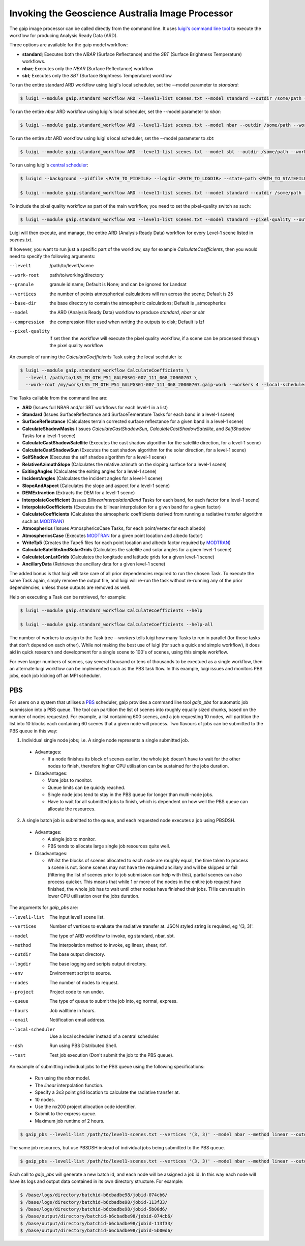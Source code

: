 Invoking the Geoscience Australia Image Processor
=================================================

The gaip image processor can be called directly from the command line.
It uses `luigi's command line tool <http://luigi.readthedocs.io/en/stable/command_line.html>`_ to execute the workflow for producing Analysis Ready Data (ARD).

Three options are available for the gaip model workflow:

* **standard**; Executes both the *NBAR* (Surface Reflectance) and the *SBT* (Surface Brightness Temperature) workflows.
* **nbar**; Executes only the *NBAR* (Surface Reflectance) workflow
* **sbt**; Executes only the *SBT* (Surface Brightness Temperature) workflow

To run the entire standard ARD workflow using luigi's local scheduler, set the --model parameter to *standard*:

.. code-block:: bash

   $ luigi --module gaip.standard_workflow ARD --level1-list scenes.txt --model standard --outdir /some/path --workers 4

To run the entire *nbar* ARD workflow using luigi's local scheduler, set the --model parameter to *nbar*:

.. code-block:: bash

   $ luigi --module gaip.standard_workflow ARD --level1-list scenes.txt --model nbar --outdir /some/path --workers 4

To run the entire *sbt* ARD workflow using luigi's local scheduler, set the --model parameter to *sbt*:

.. code-block:: bash

   $ luigi --module gaip.standard_workflow ARD --level1-list scenes.txt --model sbt --outdir /some/path --workers 4 --local-scheduler

To run using luigi's `central scheduler <http://luigi.readthedocs.io/en/stable/central_scheduler.html>`_:

.. code-block:: bash

   $ luigid --background --pidfile <PATH_TO_PIDFILE> --logdir <PATH_TO_LOGDIR> --state-path <PATH_TO_STATEFILE>

   $ luigi --module gaip.standard_workflow ARD --level1-list scenes.txt --model standard --outdir /some/path --workers 4

To include the pixel quality workflow as part of the main workflow, you need to set the pixel-quality switch as such:

.. code-block:: bash

   $ luigi --module gaip.standard_workflow ARD --level1-list scenes.txt --model standard --pixel-quality --outdir /some/path --workers 4

Luigi will then execute, and manage, the entire ARD (Analysis Ready Data) workflow for every Level-1 scene listed in *scenes.txt*.

If however, you want to run just a specific part of the workflow, say for example *CalculateCoefficients*, then you would need to
specify the following arguments:

--level1         /path/to/level1/scene
--work-root      path/to/working/directory
--granule        granule id name; Default is None; and can be ignored for Landsat
--vertices       the number of points atmospherical calculations will run across the scene; Default is 25
--base-dir       the base directory to contain the atmospheric calculations; Default is _atmospherics
--model          the ARD (Analysis Ready Data) workflow to produce *standard*, *nbar* or *sbt*
--compression    the compression filter used when writing the outputs to disk; Default is lzf
--pixel-quality  if set then the workflow will execute the pixel quality workflow, if a scene can be processed through the pixel quality workflow

An example of running the *CalculateCoefficients* Task using the local scehduler is:

.. code-block:: bash

   $ luigi --module gaip.standard_workflow CalculateCoefficients \
     --level1 /path/to/LS5_TM_OTH_P51_GALPGS01-007_111_068_20000707 \
     --work-root /my/work/LS5_TM_OTH_P51_GALPGS01-007_111_068_20000707.gaip-work --workers 4 --local-scheduler
   
The Tasks callable from the command line are:

* **ARD** (Issues full NBAR and/or SBT workflows for each level-1 in a list)
* **Standard** (Issues SurfaceReflectance and SurfaceTemerature Tasks for each band in a level-1 scene)
* **SurfaceReflectance** (Calculates terrain corrected surface reflectance for a given band in a level-1 scene)
* **CalculateShadowMasks** (Issues *CalculateCastShadowSun*, *CalculateCastShadowSatellite*, and *SelfShadow* Tasks for a level-1 scene)
* **CalculateCastShadowSatellite** (Executes the cast shadow algorithm for the satellite direction, for a level-1 scene)
* **CalculateCastShadowSun** (Executes the cast shadow algorithm for the solar direction, for a level-1 scene)
* **SelfShadow** (Executes the self shadoe algorithm for a level-1 scene)
* **RelativeAzimuthSlope** (Calculates the relative azimuth on the sloping surface for a level-1 scene)
* **ExitingAngles** (Calculates the exiting angles for a level-1 scene)
* **IncidentAngles** (Calculates the incident angles for a level-1 scene)
* **SlopeAndAspect** (Calculates the slope and aspect for a level-1 scene)
* **DEMExtraction** (Extracts the DEM for a level-1 scene)
* **InterpolateCoefficient** (Issues *BilinearInterpolationBand* Tasks for each band, for each factor for a level-1 scene)
* **InterpolateCoefficients** (Executes the bilinear interpolation for a given band for a given factor)
* **CalculateCoefficients** (Calculates the atmospheric coefficients derived from running a radiative transfer algorithm such as `MODTRAN <http://modtran.spectral.com/>`_)
* **Atmospherics** (Issues AtmosphericsCase Tasks, for each point/vertex for each albedo)
* **AtmosphericsCase** (Executes `MODTRAN <http://modtran.spectral.com/>`_ for a given point location and albedo factor)
* **WriteTp5** (Creates the Tape5 files for each point location and albedo factor required by `MODTRAN <http://modtran.spectral.com/>`_)
* **CalculateSatelliteAndSolarGrids** (Calculates the satellite and solar angles for a given level-1 scene)
* **CalculateLonLatGrids** (Calculates the longitude  and latitude grids for a given level-1 scene)
* **AncillaryData** (Retrieves the ancillary data for a given level-1 scene)

The added bonus is that luigi will take care of all prior dependencies required to run the chosen Task. To execute the same Task again, simply remove the output file,
and luigi will re-run the task without re-running any of the prior dependencies, unless those outputs are removed as well.

Help on executing a Task can be retrieved, for example:

.. code-block:: bash

   $ luigi --module gaip.standard_workflow CalculateCoefficients --help

   $ luigi --module gaip.standard_workflow CalculateCoefficients --help-all

The number of workers to assign to the Task tree *--workers* tells luigi how many Tasks to run in parallel (for those tasks that don't depend on each other).
While not making the best use of luigi (for such a quick and simple workflow), it does aid in quick research and development for a single scene to 100's of scenes,
using this simple workflow.

For even larger numbers of scenes, say several thousand or tens of thousands to be exectued as a single workflow, then an alternate luigi workflow can be implemented
such as the PBS task flow. In this example, luigi issues and monitors PBS jobs, each job kicking off an MPI scheduler.

PBS
---

For users on a system that utilises a `PBS <https://en.wikipedia.org/wiki/Portable_Batch_System>`_ scheduler, gaip provides a command line tool *gaip_pbs* for automatic job submission into a PBS queue. The tool can partition the list of scenes into roughly equally sized chunks, based on the number of nodes requested. For example, a list containing 600 scenes, and a job requesting 10 nodes, will partition the list into 10 blocks each containing 60 scenes that a given node will process. Two flavours of jobs can be submitted to the PBS queue in this way:

1. Individual single node jobs; i.e. A single node represents a single submitted job.

  * Advantages:

    * If a node finishes its block of scenes earlier, the whole job doesn't have to wait for the other nodes to finish, therefore higher CPU utilisation can be sustained for the jobs duration.

  * Disadvantages:

    * More jobs to monitor.
    * Queue limits can be quickly reached.
    * Single node jobs tend to stay in the PBS queue for longer than multi-node jobs.
    * Have to wait for all submitted jobs to finish, which is dependent on how well the PBS queue can allocate the resources.

2. A single batch job is submitted to the queue, and each requested node executes a job using PBSDSH.

  * Advantages:

    * A single job to monitor.
    * PBS tends to allocate large single job resources quite well.

  * Disadvantages:

    * Whilst the blocks of scenes allocated to each node are roughly equal, the time taken to process a scene is not. Some scenes may not have the required ancillary and will be skipped or fail (filtering the list of scenes prior to job submission can help with this), partial scenes can also process quicker. This means that while 1 or more of the nodes in the enitire job request have finished, the whole job has to wait until other nodes have finished their jobs. THis can result in lower CPU utilisation over the jobs duration.

The arguments for *gaip_pbs* are:

--level1-list      The input level1 scene list.
--vertices         Number of vertices to evaluate the radiative transfer at. JSON styled string is required, eg '(3, 3)'.
--model            The type of ARD workflow to invoke, eg standard, nbar, sbt.
--method           The interpolation method to invoke, eg linear, shear, rbf.
--outdir           The base output directory.
--logdir           The base logging and scripts output directory.
--env              Environment script to source.
--nodes            The number of nodes to request.
--project          Project code to run under.
--queue            The type of queue to submit the job into, eg normal, express.
--hours            Job walltime in hours.
--email            Notification email address.
--local-scheduler  Use a local scheduler instead of a central scheduler.
--dsh              Run using PBS Distributed Shell.
--test             Test job execution (Don't submit the job to the PBS queue).

An example of submitting individual jobs to the PBS queue using the following specifications:

  * Run using the *nbar* model.
  * The *linear* interpolation function.
  * Specify a 3x3 point grid location to calculate the radiative transfer at.
  * 10 nodes.
  * Use the nx200 project allocation code identifier.
  * Submit to the express queue.
  * Maximum job runtime of 2 hours.

.. code-block:: bash

   $ gaip_pbs --level1-list /path/to/level1-scenes.txt --vertices '(3, 3)' --model nbar --method linear --outdir /path/to/the/output/directory --logdir /path/to/the/logs/directory --env /path/to/the/environment/script --nodes 10 --project nx200 --queue express --hours 2 --email your.name@something.com

The same job resources, but use PBSDSH instead of individual jobs being submitted to the PBS queue.

.. code-block:: bash

   $ gaip_pbs --level1-list /path/to/level1-scenes.txt --vertices '(3, 3)' --model nbar --method linear --outdir /path/to/the/output/directory --logdir /path/to/the/logs/directory --env /path/to/the/environment/script --nodes 10 --project v10 --queue express --hours 2 --email your.name@something.com --dsh

Each call to *gaip_pbs* will generate a new batch id, and each node will be assigned a job id. In this way each node will have its logs and output data contained in its own directory structure.  For example:

.. code-block:: bash

  $ /base/logs/directory/batchid-b6cbadbe98/jobid-074cb6/
  $ /base/logs/directory/batchid-b6cbadbe98/jobid-113f33/
  $ /base/logs/directory/batchid-b6cbadbe98/jobid-5b00d6/
  $ /base/output/directory/batchid-b6cbadbe98/jobid-074cb6/
  $ /base/output/directory/batchid-b6cbadbe98/jobid-113f33/
  $ /base/output/directory/batchid-b6cbadbe98/jobid-5b00d6/
